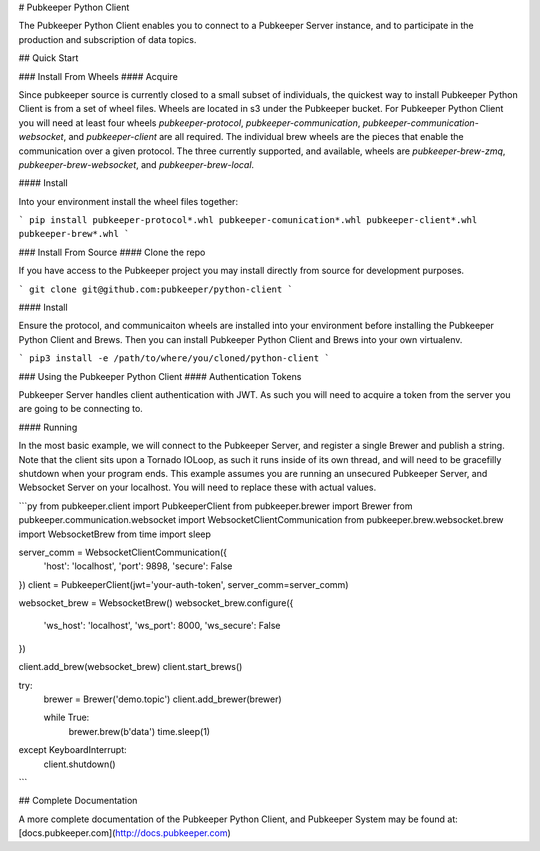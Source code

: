 # Pubkeeper Python Client

The Pubkeeper Python Client enables you to connect to a Pubkeeper Server instance, and to participate in the production and subscription of data topics.

## Quick Start

### Install From Wheels
#### Acquire

Since pubkeeper source is currently closed to a small subset of individuals, the quickest way to install Pubkeeper Python Client is from a set of wheel files.  Wheels are located in s3 under the Pubkeeper bucket.  For Pubkeeper Python Client you will need at least four wheels `pubkeeper-protocol`, `pubkeeper-communication`, `pubkeeper-communication-websocket`, and `pubkeeper-client` are all required.  The individual brew wheels are the pieces that enable the communication over a given protocol.  The three currently supported, and available, wheels are `pubkeeper-brew-zmq`, `pubkeeper-brew-websocket`, and `pubkeeper-brew-local`.

#### Install

Into your environment install the wheel files together:

```
pip install pubkeeper-protocol*.whl pubkeeper-comunication*.whl pubkeeper-client*.whl pubkeeper-brew*.whl
```

### Install From Source
#### Clone the repo

If you have access to the Pubkeeper project you may install directly from source for development purposes.

```
git clone git@github.com:pubkeeper/python-client
```

#### Install

Ensure the protocol, and communicaiton wheels are installed into your environment before installing the Pubkeeper Python Client and Brews.  Then you can install Pubkeeper Python Client and Brews into your own virtualenv.

```
pip3 install -e /path/to/where/you/cloned/python-client
```

### Using the Pubkeeper Python Client
#### Authentication Tokens

Pubkeeper Server handles client authentication with JWT.  As such you will need to acquire a token from the server you are going to be connecting to.

#### Running

In the most basic example, we will connect to the Pubkeeper Server, and register a single Brewer and publish a string.  Note that the client sits upon a Tornado IOLoop, as such it runs inside of its own thread, and will need to be gracefilly shutdown when your program ends.  This example assumes you are running an unsecured Pubkeeper Server, and Websocket Server on your localhost.  You will need to replace these with actual values.

```py
from pubkeeper.client import PubkeeperClient
from pubkeeper.brewer import Brewer
from pubkeeper.communication.websocket import WebsocketClientCommunication
from pubkeeper.brew.websocket.brew import WebsocketBrew
from time import sleep

server_comm = WebsocketClientCommunication({
    'host': 'localhost',
    'port': 9898,
    'secure': False
})
client = PubkeeperClient(jwt='your-auth-token', server_comm=server_comm)

websocket_brew = WebsocketBrew()
websocket_brew.configure({
    'ws_host': 'localhost',
    'ws_port': 8000,
    'ws_secure': False
})

client.add_brew(websocket_brew)
client.start_brews()

try:
    brewer = Brewer('demo.topic')
    client.add_brewer(brewer)

    while True:
        brewer.brew(b'data')
        time.sleep(1)
except KeyboardInterrupt:
    client.shutdown()
```

## Complete Documentation

A more complete documentation of the Pubkeeper Python Client, and Pubkeeper System may be found at: [docs.pubkeeper.com](http://docs.pubkeeper.com)


